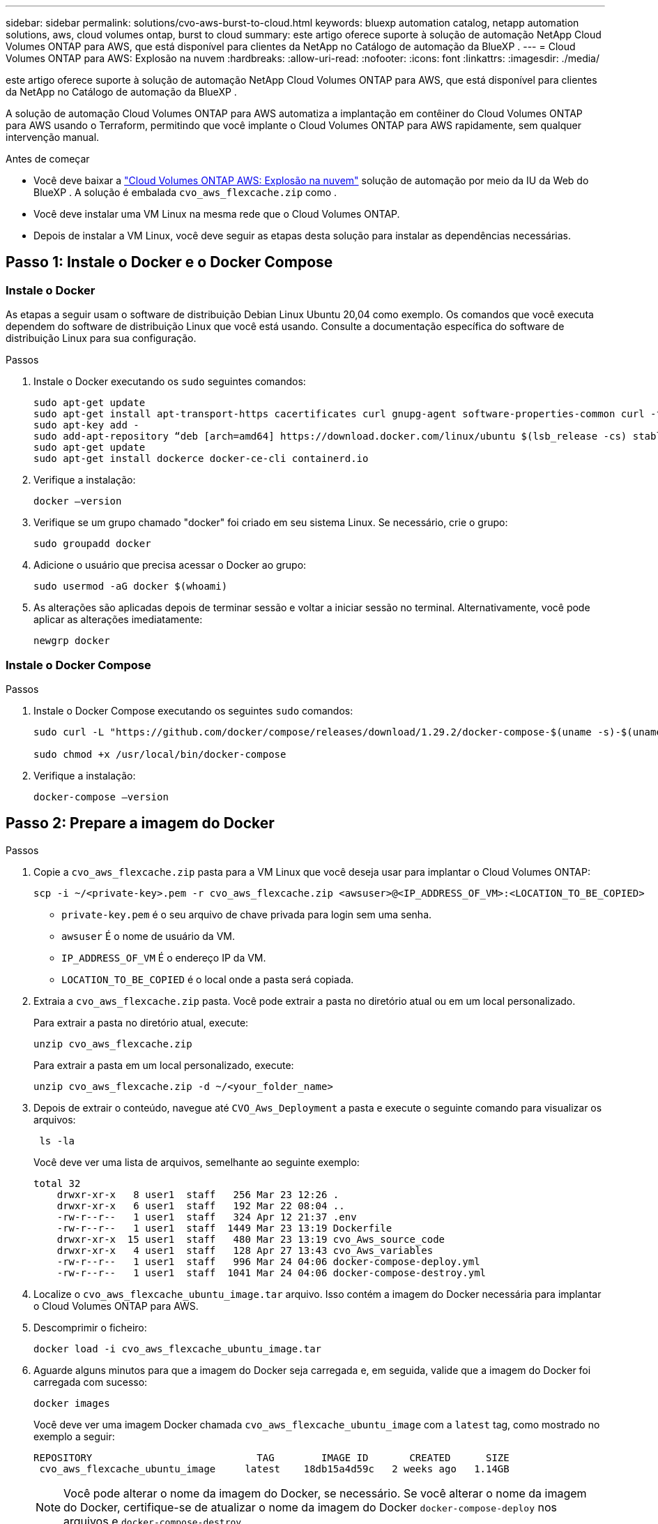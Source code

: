 ---
sidebar: sidebar 
permalink: solutions/cvo-aws-burst-to-cloud.html 
keywords: bluexp automation catalog, netapp automation solutions, aws, cloud volumes ontap, burst to cloud 
summary: este artigo oferece suporte à solução de automação NetApp Cloud Volumes ONTAP para AWS, que está disponível para clientes da NetApp no Catálogo de automação da BlueXP . 
---
= Cloud Volumes ONTAP para AWS: Explosão na nuvem
:hardbreaks:
:allow-uri-read: 
:nofooter: 
:icons: font
:linkattrs: 
:imagesdir: ./media/


[role="lead"]
este artigo oferece suporte à solução de automação NetApp Cloud Volumes ONTAP para AWS, que está disponível para clientes da NetApp no Catálogo de automação da BlueXP .

A solução de automação Cloud Volumes ONTAP para AWS automatiza a implantação em contêiner do Cloud Volumes ONTAP para AWS usando o Terraform, permitindo que você implante o Cloud Volumes ONTAP para AWS rapidamente, sem qualquer intervenção manual.

.Antes de começar
* Você deve baixar a link:https://console.bluexp.netapp.com/automationCatalog["Cloud Volumes ONTAP AWS: Explosão na nuvem"^] solução de automação por meio da IU da Web do BlueXP . A solução é embalada `cvo_aws_flexcache.zip` como .
* Você deve instalar uma VM Linux na mesma rede que o Cloud Volumes ONTAP.
* Depois de instalar a VM Linux, você deve seguir as etapas desta solução para instalar as dependências necessárias.




== Passo 1: Instale o Docker e o Docker Compose



=== Instale o Docker

As etapas a seguir usam o software de distribuição Debian Linux Ubuntu 20,04 como exemplo. Os comandos que você executa dependem do software de distribuição Linux que você está usando. Consulte a documentação específica do software de distribuição Linux para sua configuração.

.Passos
. Instale o Docker executando os `sudo` seguintes comandos:
+
[source, cli]
----
sudo apt-get update
sudo apt-get install apt-transport-https cacertificates curl gnupg-agent software-properties-common curl -fsSL https://download.docker.com/linux/ubuntu/gpg |
sudo apt-key add -
sudo add-apt-repository “deb [arch=amd64] https://download.docker.com/linux/ubuntu $(lsb_release -cs) stable”
sudo apt-get update
sudo apt-get install dockerce docker-ce-cli containerd.io
----
. Verifique a instalação:
+
[source, cli]
----
docker –version
----
. Verifique se um grupo chamado "docker" foi criado em seu sistema Linux. Se necessário, crie o grupo:
+
[source, cli]
----
sudo groupadd docker
----
. Adicione o usuário que precisa acessar o Docker ao grupo:
+
[source, cli]
----
sudo usermod -aG docker $(whoami)
----
. As alterações são aplicadas depois de terminar sessão e voltar a iniciar sessão no terminal. Alternativamente, você pode aplicar as alterações imediatamente:
+
[source, cli]
----
newgrp docker
----




=== Instale o Docker Compose

.Passos
. Instale o Docker Compose executando os seguintes `sudo` comandos:
+
[source, cli]
----
sudo curl -L "https://github.com/docker/compose/releases/download/1.29.2/docker-compose-$(uname -s)-$(uname -m)" -o /usr/local/bin/docker-compose

sudo chmod +x /usr/local/bin/docker-compose
----
. Verifique a instalação:
+
[source, cli]
----
docker-compose –version
----




== Passo 2: Prepare a imagem do Docker

.Passos
. Copie a `cvo_aws_flexcache.zip` pasta para a VM Linux que você deseja usar para implantar o Cloud Volumes ONTAP:
+
[source, cli]
----
scp -i ~/<private-key>.pem -r cvo_aws_flexcache.zip <awsuser>@<IP_ADDRESS_OF_VM>:<LOCATION_TO_BE_COPIED>
----
+
** `private-key.pem` é o seu arquivo de chave privada para login sem uma senha.
** `awsuser` É o nome de usuário da VM.
** `IP_ADDRESS_OF_VM` É o endereço IP da VM.
** `LOCATION_TO_BE_COPIED` é o local onde a pasta será copiada.


. Extraia a `cvo_aws_flexcache.zip` pasta. Você pode extrair a pasta no diretório atual ou em um local personalizado.
+
Para extrair a pasta no diretório atual, execute:

+
[source, cli]
----
unzip cvo_aws_flexcache.zip
----
+
Para extrair a pasta em um local personalizado, execute:

+
[source, cli]
----
unzip cvo_aws_flexcache.zip -d ~/<your_folder_name>
----
. Depois de extrair o conteúdo, navegue até `CVO_Aws_Deployment` a pasta e execute o seguinte comando para visualizar os arquivos:
+
[source, cli]
----
 ls -la
----
+
Você deve ver uma lista de arquivos, semelhante ao seguinte exemplo:

+
[listing]
----
total 32
    drwxr-xr-x   8 user1  staff   256 Mar 23 12:26 .
    drwxr-xr-x   6 user1  staff   192 Mar 22 08:04 ..
    -rw-r--r--   1 user1  staff   324 Apr 12 21:37 .env
    -rw-r--r--   1 user1  staff  1449 Mar 23 13:19 Dockerfile
    drwxr-xr-x  15 user1  staff   480 Mar 23 13:19 cvo_Aws_source_code
    drwxr-xr-x   4 user1  staff   128 Apr 27 13:43 cvo_Aws_variables
    -rw-r--r--   1 user1  staff   996 Mar 24 04:06 docker-compose-deploy.yml
    -rw-r--r--   1 user1  staff  1041 Mar 24 04:06 docker-compose-destroy.yml
----
. Localize o `cvo_aws_flexcache_ubuntu_image.tar` arquivo. Isso contém a imagem do Docker necessária para implantar o Cloud Volumes ONTAP para AWS.
. Descomprimir o ficheiro:
+
[source, cli]
----
docker load -i cvo_aws_flexcache_ubuntu_image.tar
----
. Aguarde alguns minutos para que a imagem do Docker seja carregada e, em seguida, valide que a imagem do Docker foi carregada com sucesso:
+
[source, cli]
----
docker images
----
+
Você deve ver uma imagem Docker chamada `cvo_aws_flexcache_ubuntu_image` com a `latest` tag, como mostrado no exemplo a seguir:

+
[listing]
----
REPOSITORY                            TAG        IMAGE ID       CREATED      SIZE
 cvo_aws_flexcache_ubuntu_image     latest    18db15a4d59c   2 weeks ago   1.14GB
----
+

NOTE: Você pode alterar o nome da imagem do Docker, se necessário. Se você alterar o nome da imagem do Docker, certifique-se de atualizar o nome da imagem do Docker `docker-compose-deploy` nos arquivos e `docker-compose-destroy` .





== Passo 3: Criar arquivos variáveis de ambiente

Neste estágio, você deve criar dois arquivos variáveis de ambiente. Um arquivo é para autenticação de APIs do AWS Resource Manager usando o AWS Access e chaves secretas. O segundo arquivo é para definir variáveis de ambiente para permitir que os módulos do BlueXP  Terraform localizem e autentiquem APIs da AWS.

.Passos
. Crie o `awsauth.env` arquivo no seguinte local:
+
`path/to/env-file/awsauth.env`

+
.. Adicione o seguinte conteúdo ao `awsauth.env` arquivo:
+
não é possível aceder a uma mensagem de correio eletrónico

+
O formato *deve* ser exatamente como mostrado acima.



. Adicione o caminho absoluto do arquivo ao `.env` arquivo.
+
Insira o caminho absoluto para o `awsauth.env` arquivo de ambiente que corresponde à `AWS_CREDS` variável de ambiente.

+
`AWS_CREDS=path/to/env-file/awsauth.env`

. Navegue até a `cvo_aws_variable` pasta e atualize a chave de acesso e segredo no arquivo de credenciais.
+
Adicione o seguinte conteúdo ao arquivo:

+
aws_access_key_key_key_key_key_key_access_key_key_key_key_key

+
O formato *deve* ser exatamente como mostrado acima.





== Passo 4: Adicione licenças Cloud Volumes ONTAP ao BlueXP  ou inscreva-se no BlueXP 

Você pode adicionar licenças do Cloud Volumes ONTAP ao BlueXP  ou assinar o NetApp BlueXP  no AWS Marketplace.

.Passos
. No portal da AWS, navegue até *SaaS* e selecione *Subscrever ao NetApp BlueXP *.
+
Você pode usar o mesmo grupo de recursos que o Cloud Volumes ONTAP ou um grupo de recursos diferente.

. Configure o portal BlueXP  para importar a assinatura SaaS para o BlueXP .
+
Você pode configurar isso diretamente no portal da AWS.

+
Você será redirecionado para o portal do BlueXP  para confirmar a configuração.

. Confirme a configuração no portal do BlueXP  selecionando *Salvar*.




== Passo 5: Crie um volume externo

Você deve criar um volume externo para manter os arquivos de estado do Terraform e outros arquivos importantes persistentes. Você deve garantir que os arquivos estejam disponíveis para o Terraform para executar o fluxo de trabalho e as implantações.

.Passos
. Criar um volume externo fora do Docker Compose:
+
[source, cli]
----
docker volume create <volume_name>
----
+
Exemplo:

+
[listing]
----
docker volume create cvo_aws_volume_dst
----
. Use uma das seguintes opções:
+
.. Adicione um caminho de volume externo ao `.env` arquivo de ambiente.
+
Você deve seguir o formato exato mostrado abaixo.

+
Formato:

+
`PERSISTENT_VOL=path/to/external/volume:/cvo_aws`

+
Exemplo:
`PERSISTENT_VOL=cvo_aws_volume_dst:/cvo_aws`

.. Adicionar compartilhamentos NFS como volume externo.
+
Certifique-se de que o contentor Docker possa se comunicar com os compartilhamentos NFS e que as permissões corretas, como leitura/gravação, estejam configuradas.

+
... Adicione o caminho de compartilhamentos NFS como caminho para o volume externo no arquivo Docker Compose, como mostrado abaixo: Formato:
+
`PERSISTENT_VOL=path/to/nfs/volume:/cvo_aws`

+
Exemplo:
`PERSISTENT_VOL=nfs/mnt/document:/cvo_aws`





. Navegue até `cvo_aws_variables` a pasta.
+
Você deve ver o seguinte arquivo variável na pasta:

+
** `terraform.tfvars`
** `variables.tf`


. Altere os valores dentro do `terraform.tfvars` arquivo de acordo com suas necessidades.
+
Você deve ler a documentação de suporte específica ao modificar qualquer um dos valores de variável no `terraform.tfvars` arquivo. Os valores podem variar dependendo da região, zonas de disponibilidade e outros fatores suportados pelo Cloud Volumes ONTAP para AWS. Isso inclui licenças, tamanho de disco e tamanho de VM para nós únicos e pares de alta disponibilidade (HA).

+
Todas as variáveis de suporte para os módulos Connector e Cloud Volumes ONTAP Terraform já estão definidas no `variables.tf` arquivo. Você deve consultar os nomes das variáveis no `variables.tf` arquivo antes de adicionar ao `terraform.tfvars` arquivo.

. Dependendo dos seus requisitos, pode ativar ou desativar o FlexCache e o FlexClone definindo as seguintes opções para `true` ou `false`.
+
Os exemplos a seguir habilitam o FlexCache e o FlexClone:

+
** `is_flexcache_required = true`
** `is_flexclone_required = true`






== Etapa 6: Implante o Cloud Volumes ONTAP para AWS

Siga as etapas a seguir para implantar o Cloud Volumes ONTAP para AWS.

.Passos
. Na pasta raiz, execute o seguinte comando para acionar a implantação:
+
[source, cli]
----
docker-compose -f docker-compose-deploy.yml up -d
----
+
Dois contêineres são acionados, o primeiro contêiner implanta o Cloud Volumes ONTAP e o segundo contêiner envia dados de telemetria para o AutoSupport.

+
O segundo recipiente aguarda até que o primeiro recipiente conclua todas as etapas com êxito.

. Monitore o progresso do processo de implantação usando os arquivos de log:
+
[source, cli]
----
docker-compose -f docker-compose-deploy.yml logs -f
----
+
Este comando fornece saída em tempo real e captura os dados nos seguintes arquivos de log:
`deployment.log`

+
`telemetry_asup.log`

+
Você pode alterar o nome desses arquivos de log editando o `.env` arquivo usando as seguintes variáveis de ambiente:

+
`DEPLOYMENT_LOGS`

+
`TELEMETRY_ASUP_LOGS`

+
Os exemplos a seguir mostram como alterar os nomes dos arquivos de log:

+
`DEPLOYMENT_LOGS=<your_deployment_log_filename>.log`

+
`TELEMETRY_ASUP_LOGS=<your_telemetry_asup_log_filename>.log`



.Depois de terminar
Você pode usar as etapas a seguir para remover o ambiente temporário e limpar itens criados durante o processo de implantação.

.Passos
. Se você implantou o FlexCache, defina a seguinte opção no `terraform.tfvars` arquivo variável, isso limpa os volumes do FlexCache e remove o ambiente temporário que foi criado anteriormente.
+
`flexcache_operation = "destroy"`

+

NOTE: As opções possíveis são  `deploy` e `destroy`.

. Se você implantou o FlexClone, defina a seguinte opção no `terraform.tfvars` arquivo variável, isso limpa os volumes do FlexClone e remove o ambiente temporário que foi criado anteriormente.
+
`flexclone_operation = "destroy"`

+

NOTE: As opções possíveis são `deploy` e `destroy`.



